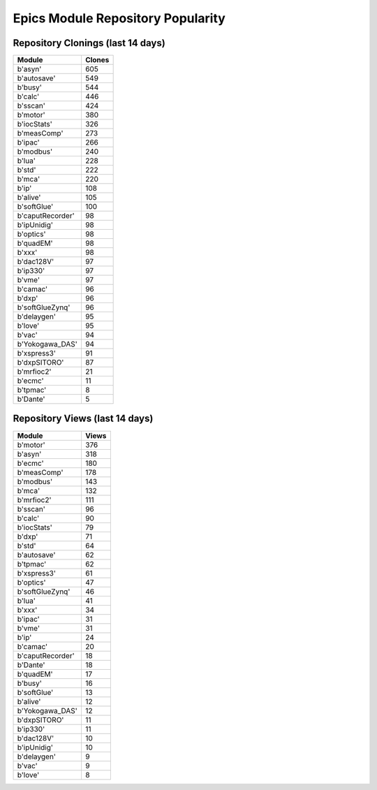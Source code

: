 ==================================
Epics Module Repository Popularity
==================================



Repository Clonings (last 14 days)
----------------------------------
.. csv-table::
   :header: Module, Clones

   b'asyn', 605
   b'autosave', 549
   b'busy', 544
   b'calc', 446
   b'sscan', 424
   b'motor', 380
   b'iocStats', 326
   b'measComp', 273
   b'ipac', 266
   b'modbus', 240
   b'lua', 228
   b'std', 222
   b'mca', 220
   b'ip', 108
   b'alive', 105
   b'softGlue', 100
   b'caputRecorder', 98
   b'ipUnidig', 98
   b'optics', 98
   b'quadEM', 98
   b'xxx', 98
   b'dac128V', 97
   b'ip330', 97
   b'vme', 97
   b'camac', 96
   b'dxp', 96
   b'softGlueZynq', 96
   b'delaygen', 95
   b'love', 95
   b'vac', 94
   b'Yokogawa_DAS', 94
   b'xspress3', 91
   b'dxpSITORO', 87
   b'mrfioc2', 21
   b'ecmc', 11
   b'tpmac', 8
   b'Dante', 5



Repository Views (last 14 days)
-------------------------------
.. csv-table::
   :header: Module, Views

   b'motor', 376
   b'asyn', 318
   b'ecmc', 180
   b'measComp', 178
   b'modbus', 143
   b'mca', 132
   b'mrfioc2', 111
   b'sscan', 96
   b'calc', 90
   b'iocStats', 79
   b'dxp', 71
   b'std', 64
   b'autosave', 62
   b'tpmac', 62
   b'xspress3', 61
   b'optics', 47
   b'softGlueZynq', 46
   b'lua', 41
   b'xxx', 34
   b'ipac', 31
   b'vme', 31
   b'ip', 24
   b'camac', 20
   b'caputRecorder', 18
   b'Dante', 18
   b'quadEM', 17
   b'busy', 16
   b'softGlue', 13
   b'alive', 12
   b'Yokogawa_DAS', 12
   b'dxpSITORO', 11
   b'ip330', 11
   b'dac128V', 10
   b'ipUnidig', 10
   b'delaygen', 9
   b'vac', 9
   b'love', 8
